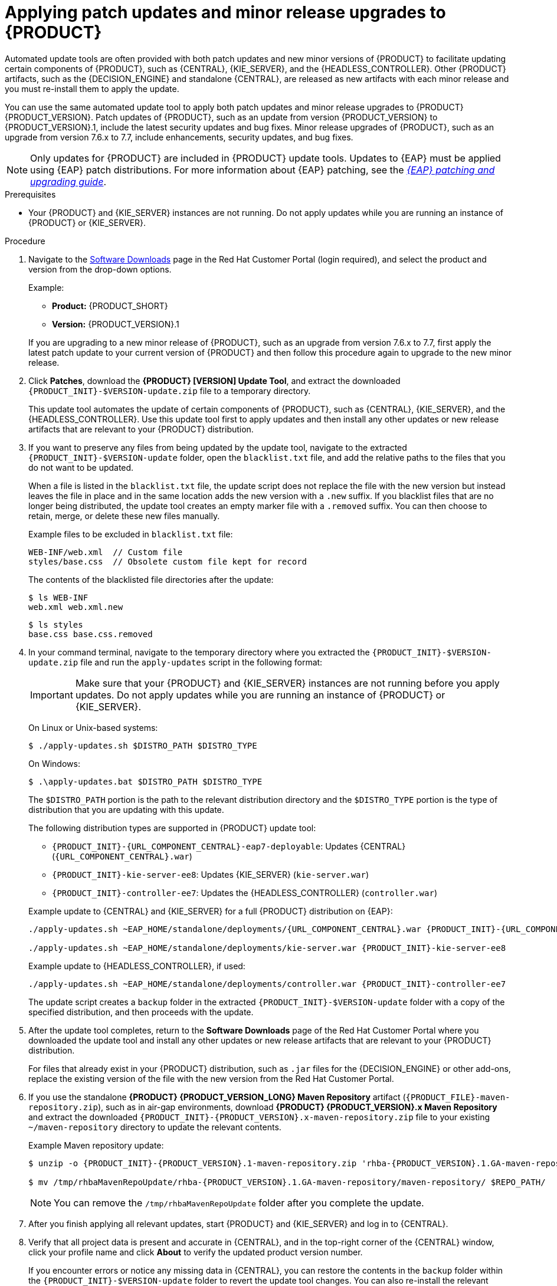 [id='patches-applying-proc']

= Applying patch updates and minor release upgrades to {PRODUCT}

Automated update tools are often provided with both patch updates and new minor versions of {PRODUCT} to facilitate updating certain components of {PRODUCT}, such as {CENTRAL}, {KIE_SERVER}, and the {HEADLESS_CONTROLLER}. Other {PRODUCT} artifacts, such as the {DECISION_ENGINE} and standalone {CENTRAL}, are released as new artifacts with each minor release and you must re-install them to apply the update.

You can use the same automated update tool to apply both patch updates and minor release upgrades to {PRODUCT} {PRODUCT_VERSION}. Patch updates of {PRODUCT}, such as an update from version {PRODUCT_VERSION} to {PRODUCT_VERSION}.1, include the latest security updates and bug fixes. Minor release upgrades of {PRODUCT}, such as an upgrade from version 7.6.x to 7.7, include enhancements, security updates, and bug fixes.

NOTE: Only updates for {PRODUCT} are included in {PRODUCT} update tools. Updates to {EAP} must be applied using {EAP} patch distributions. For more information about {EAP} patching, see the  https://access.redhat.com/documentation/en-us/red_hat_jboss_enterprise_application_platform/7.2/html/patching_and_upgrading_guide/[_{EAP} patching and upgrading guide_].

.Prerequisites
* Your {PRODUCT} and {KIE_SERVER} instances are not running. Do not apply updates while you are running an instance of {PRODUCT} or {KIE_SERVER}.

.Procedure
. Navigate to the https://access.redhat.com/jbossnetwork/restricted/listSoftware.html[Software Downloads] page in the Red Hat Customer Portal (login required), and select the product and version from the drop-down options.
+
--
Example:

* *Product:* {PRODUCT_SHORT}
* *Version:* {PRODUCT_VERSION}.1
--
+
If you are upgrading to a new minor release of {PRODUCT}, such as an upgrade from version 7.6.x to 7.7, first apply the latest patch update to your current version of {PRODUCT} and then follow this procedure again to upgrade to the new minor release.
+
. Click *Patches*, download the *{PRODUCT} [VERSION] Update Tool*, and extract the downloaded `{PRODUCT_INIT}-$VERSION-update.zip` file to a temporary directory.
+
This update tool automates the update of certain components of {PRODUCT}, such as {CENTRAL}, {KIE_SERVER}, and the {HEADLESS_CONTROLLER}. Use this update tool first to apply updates and then install any other updates or new release artifacts that are relevant to your {PRODUCT} distribution.
+
. If you want to preserve any files from being updated by the update tool, navigate to the extracted `{PRODUCT_INIT}-$VERSION-update` folder, open the `blacklist.txt` file, and add the relative paths to the files that you do not want to be updated.
+
--
When a file is listed in the `blacklist.txt` file, the update script does not replace the file with the new version but instead leaves the file in place and in the same location adds the new version with a `.new` suffix. If you blacklist files that are no longer being distributed, the update tool creates an empty marker file with a `.removed` suffix. You can then choose to retain, merge, or delete these new files manually.

Example files to be excluded in `blacklist.txt` file:
[source]
----
WEB-INF/web.xml  // Custom file
styles/base.css  // Obsolete custom file kept for record
----

The contents of the blacklisted file directories after the update:
[source]
----
$ ls WEB-INF
web.xml web.xml.new
----

[source]
----
$ ls styles
base.css base.css.removed
----
--
. In your command terminal, navigate to the temporary directory where you extracted the `{PRODUCT_INIT}-$VERSION-update.zip` file and run the `apply-updates` script in the following format:
+
--
IMPORTANT: Make sure that your {PRODUCT} and {KIE_SERVER} instances are not running before you apply updates. Do not apply updates while you are running an instance of {PRODUCT} or {KIE_SERVER}.

On Linux or Unix-based systems:
[source]
----
$ ./apply-updates.sh $DISTRO_PATH $DISTRO_TYPE
----

On Windows:
[source]
----
$ .\apply-updates.bat $DISTRO_PATH $DISTRO_TYPE
----

The `$DISTRO_PATH` portion is the path to the relevant distribution directory and the `$DISTRO_TYPE` portion is the type of distribution that you are updating with this update.

The following distribution types are supported in {PRODUCT} update tool:

* `{PRODUCT_INIT}-{URL_COMPONENT_CENTRAL}-eap7-deployable`: Updates {CENTRAL} (`{URL_COMPONENT_CENTRAL}.war`)
* `{PRODUCT_INIT}-kie-server-ee8`: Updates {KIE_SERVER} (`kie-server.war`)
+
ifeval::["{context}" == "execution-server"]
[NOTE]
====
The update tool will update {EAP} EE7 to {EAP} EE8.
====
endif::[]
ifdef::DM[]
* `{PRODUCT_INIT}-kie-server-jws`: Updates {KIE_SERVER} on {JWS} (`kie-server.war`)
endif::DM[]
* `{PRODUCT_INIT}-controller-ee7`: Updates the {HEADLESS_CONTROLLER} (`controller.war`)
ifdef::DM[]
* `{PRODUCT_INIT}-controller-jws`: Updates the {HEADLESS_CONTROLLER} on {JWS} (`controller.war`)
endif::DM[]

Example update to {CENTRAL} and {KIE_SERVER} for a full {PRODUCT} distribution on {EAP}:
[source,subs="attributes+"]
----
./apply-updates.sh ~EAP_HOME/standalone/deployments/{URL_COMPONENT_CENTRAL}.war {PRODUCT_INIT}-{URL_COMPONENT_CENTRAL}-eap7-deployable

./apply-updates.sh ~EAP_HOME/standalone/deployments/kie-server.war {PRODUCT_INIT}-kie-server-ee8
----

Example update to {HEADLESS_CONTROLLER}, if used:
[source,subs="attributes+"]
----
./apply-updates.sh ~EAP_HOME/standalone/deployments/controller.war {PRODUCT_INIT}-controller-ee7
----

The update script creates a `backup` folder in the extracted `{PRODUCT_INIT}-$VERSION-update` folder with a copy of the specified distribution, and then proceeds with the update.
--
. After the update tool completes, return to the *Software Downloads* page of the Red Hat Customer Portal where you downloaded the update tool and install any other updates or new release artifacts that are relevant to your {PRODUCT} distribution.
+
For files that already exist in your {PRODUCT} distribution, such as `.jar` files for the {DECISION_ENGINE} or other add-ons, replace the existing version of the file with the new version from the Red Hat Customer Portal.
. If you use the standalone *{PRODUCT} {PRODUCT_VERSION_LONG} Maven Repository* artifact (`{PRODUCT_FILE}-maven-repository.zip`), such as in air-gap environments, download *{PRODUCT} {PRODUCT_VERSION}.x Maven Repository* and extract the downloaded `{PRODUCT_INIT}-{PRODUCT_VERSION}.x-maven-repository.zip` file to your existing `~/maven-repository` directory to update the relevant contents.
+
--
Example Maven repository update:
[source,subs="attributes+"]
----
$ unzip -o {PRODUCT_INIT}-{PRODUCT_VERSION}.1-maven-repository.zip 'rhba-{PRODUCT_VERSION}.1.GA-maven-repository/maven-repository/*' -d /tmp/rhbaMavenRepoUpdate

$ mv /tmp/rhbaMavenRepoUpdate/rhba-{PRODUCT_VERSION}.1.GA-maven-repository/maven-repository/ $REPO_PATH/
----
--
+
NOTE: You can remove the `/tmp/rhbaMavenRepoUpdate` folder after you complete the update.
. After you finish applying all relevant updates, start {PRODUCT} and {KIE_SERVER} and log in to {CENTRAL}.
. Verify that all project data is present and accurate in {CENTRAL}, and in the top-right corner of the {CENTRAL} window, click your profile name and click *About* to verify the updated product version number.
+
If you encounter errors or notice any missing data in {CENTRAL}, you can restore the contents in the `backup` folder within the `{PRODUCT_INIT}-$VERSION-update` folder to revert the update tool changes. You can also re-install the relevant release artifacts from your previous version of {PRODUCT} in the Red Hat Customer Portal. After restoring your previous distribution, you can try again to run the update.
